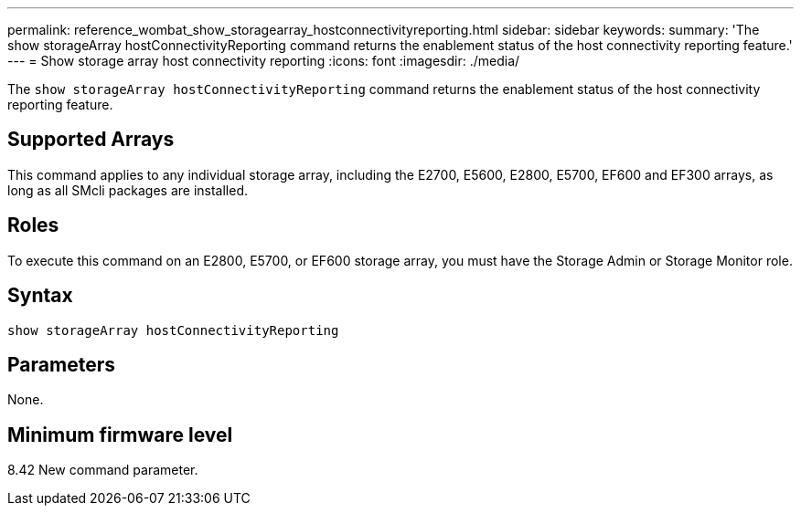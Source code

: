 ---
permalink: reference_wombat_show_storagearray_hostconnectivityreporting.html
sidebar: sidebar
keywords: 
summary: 'The show storageArray hostConnectivityReporting command returns the enablement status of the host connectivity reporting feature.'
---
= Show storage array host connectivity reporting
:icons: font
:imagesdir: ./media/

[.lead]
The `show storageArray hostConnectivityReporting` command returns the enablement status of the host connectivity reporting feature.

== Supported Arrays

This command applies to any individual storage array, including the E2700, E5600, E2800, E5700, EF600 and EF300 arrays, as long as all SMcli packages are installed.

== Roles

To execute this command on an E2800, E5700, or EF600 storage array, you must have the Storage Admin or Storage Monitor role.

== Syntax

----
show storageArray hostConnectivityReporting
----

== Parameters

None.

== Minimum firmware level

8.42 New command parameter.
